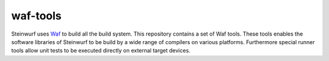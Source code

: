 waf-tools
=========

Steinwurf uses `Waf`_ to build all the build system. This repository contains a
set of Waf tools.
These tools enables the software libraries of Steinwurf to be build by a wide
range of compilers on various platforms. Furthermore special runner tools allow
unit tests to be executed directly on external target devices.

.. _Waf: https://code.google.com/p/waf/

